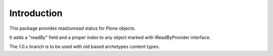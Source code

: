 Introduction
============

This package provides read/unread status for Plone objects.

It adds a "readBy" field and a proper index to any object marked with IReadByProvider interface.

The 1.0.x branch is to be used with old based archetypes content types.

